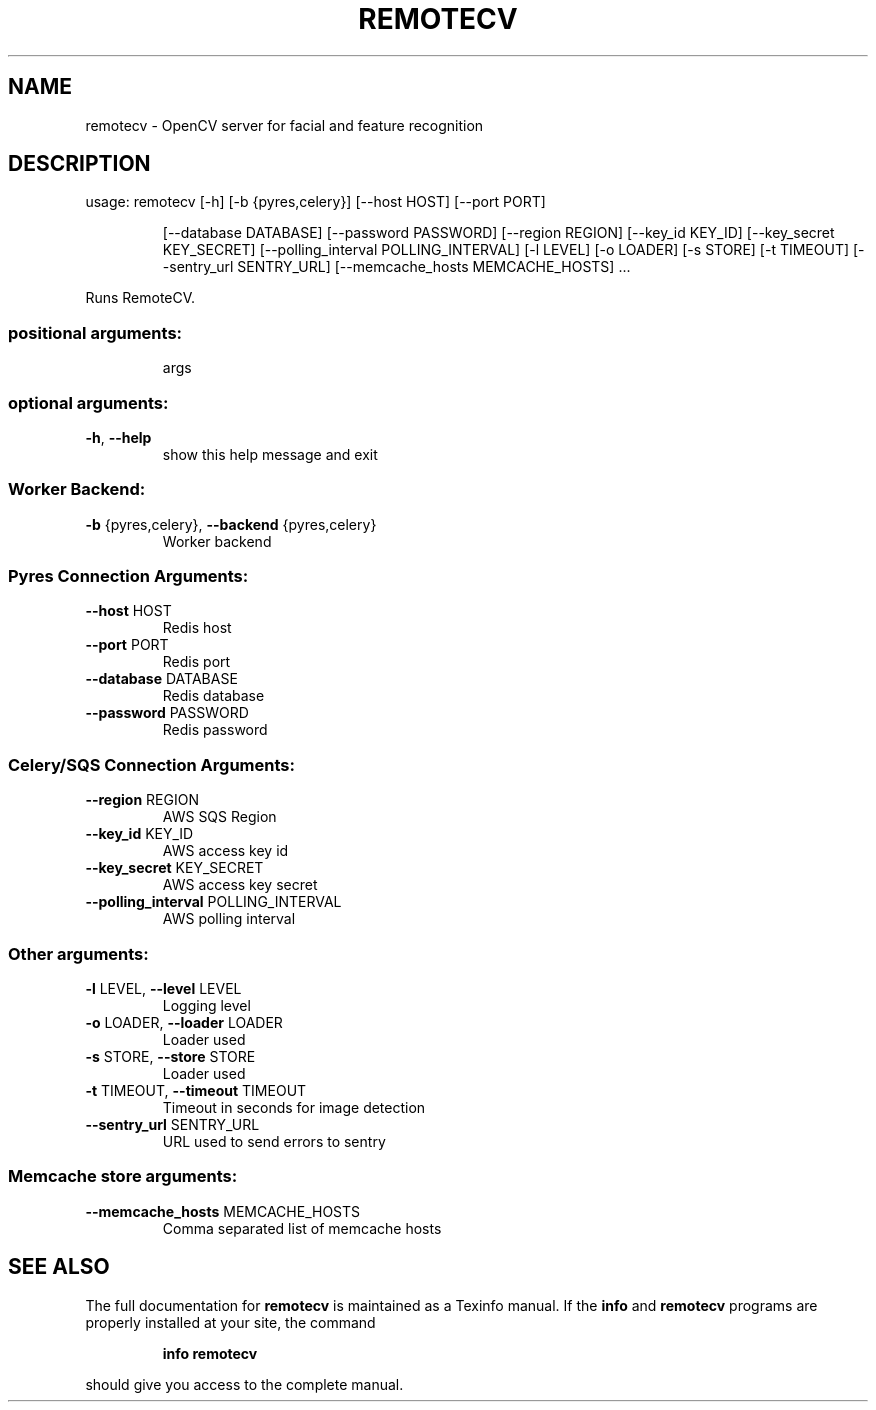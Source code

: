 .\" DO NOT MODIFY THIS FILE!  It was generated by help2man 1.46.4.
.TH REMOTECV "1" "June 2016" "remotecv 2.2.1" "User Commands"
.SH NAME
remotecv \- OpenCV server for facial and feature recognition
.SH DESCRIPTION
usage: remotecv [\-h] [\-b {pyres,celery}] [\-\-host HOST] [\-\-port PORT]
.IP
[\-\-database DATABASE] [\-\-password PASSWORD] [\-\-region REGION]
[\-\-key_id KEY_ID] [\-\-key_secret KEY_SECRET]
[\-\-polling_interval POLLING_INTERVAL] [\-l LEVEL] [\-o LOADER]
[\-s STORE] [\-t TIMEOUT] [\-\-sentry_url SENTRY_URL]
[\-\-memcache_hosts MEMCACHE_HOSTS]
\&...
.PP
Runs RemoteCV.
.SS "positional arguments:"
.IP
args
.SS "optional arguments:"
.TP
\fB\-h\fR, \fB\-\-help\fR
show this help message and exit
.SS "Worker Backend:"
.TP
\fB\-b\fR {pyres,celery}, \fB\-\-backend\fR {pyres,celery}
Worker backend
.SS "Pyres Connection Arguments:"
.TP
\fB\-\-host\fR HOST
Redis host
.TP
\fB\-\-port\fR PORT
Redis port
.TP
\fB\-\-database\fR DATABASE
Redis database
.TP
\fB\-\-password\fR PASSWORD
Redis password
.SS "Celery/SQS Connection Arguments:"
.TP
\fB\-\-region\fR REGION
AWS SQS Region
.TP
\fB\-\-key_id\fR KEY_ID
AWS access key id
.TP
\fB\-\-key_secret\fR KEY_SECRET
AWS access key secret
.TP
\fB\-\-polling_interval\fR POLLING_INTERVAL
AWS polling interval
.SS "Other arguments:"
.TP
\fB\-l\fR LEVEL, \fB\-\-level\fR LEVEL
Logging level
.TP
\fB\-o\fR LOADER, \fB\-\-loader\fR LOADER
Loader used
.TP
\fB\-s\fR STORE, \fB\-\-store\fR STORE
Loader used
.TP
\fB\-t\fR TIMEOUT, \fB\-\-timeout\fR TIMEOUT
Timeout in seconds for image detection
.TP
\fB\-\-sentry_url\fR SENTRY_URL
URL used to send errors to sentry
.SS "Memcache store arguments:"
.TP
\fB\-\-memcache_hosts\fR MEMCACHE_HOSTS
Comma separated list of memcache hosts
.SH "SEE ALSO"
The full documentation for
.B remotecv
is maintained as a Texinfo manual.  If the
.B info
and
.B remotecv
programs are properly installed at your site, the command
.IP
.B info remotecv
.PP
should give you access to the complete manual.
